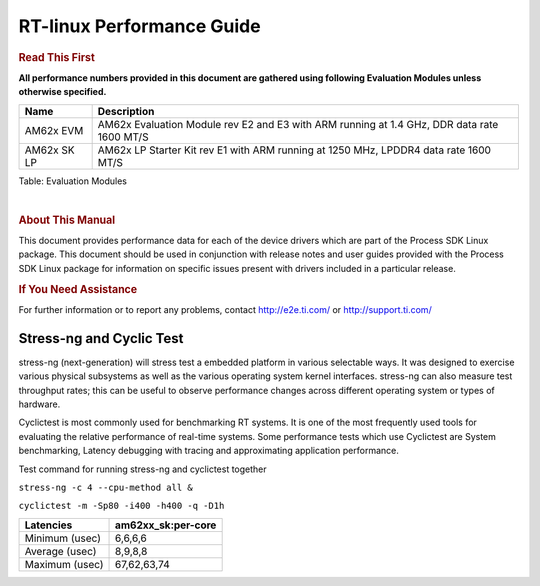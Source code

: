 ===========================
 RT-linux Performance Guide
===========================

.. rubric::  **Read This First**

**All performance numbers provided in this document are gathered using
following Evaluation Modules unless otherwise specified.**

+----------------+---------------------------------------------------------------------------------------------------+
| Name           | Description                                                                                       |
+================+===================================================================================================+
| AM62x EVM      | AM62x Evaluation Module rev E2 and E3 with ARM running at 1.4 GHz, DDR data rate 1600 MT/S        |
+----------------+---------------------------------------------------------------------------------------------------+
| AM62x SK LP    | AM62x LP Starter Kit rev E1 with ARM running at 1250 MHz, LPDDR4 data rate 1600 MT/S              |
+----------------+---------------------------------------------------------------------------------------------------+

Table:  Evaluation Modules

|

.. rubric::  About This Manual

This document provides performance data for each of the device drivers
which are part of the Process SDK Linux package. This document should be
used in conjunction with release notes and user guides provided with the
Process SDK Linux package for information on specific issues present
with drivers included in a particular release.

.. rubric::  If You Need Assistance

For further information or to report any problems, contact
http://e2e.ti.com/ or http://support.ti.com/

Stress-ng and Cyclic Test
^^^^^^^^^^^^^^^^^^^^^^^^^^^

stress-ng (next-generation) will stress test a embedded platform in various selectable ways.
It was designed to exercise various physical subsystems as well as the various
operating system kernel interfaces. stress-ng can also measure test throughput rates;
this can be useful to observe performance changes across different operating system or types of hardware.

Cyclictest is most commonly used for benchmarking RT systems.
It is one of the most frequently used tools for evaluating the relative performance of real-time systems.
Some performance tests which use Cyclictest are System benchmarking, Latency debugging with tracing and
approximating application performance.

Test command for running stress-ng and cyclictest together

``stress-ng -c 4 --cpu-method all &``

``cyclictest -m -Sp80 -i400 -h400 -q -D1h``

.. csv-table::
    :header: "Latencies","am62xx_sk:per-core"

    "Minimum (usec)","6,6,6,6"
    "Average (usec)","8,9,8,8"
    "Maximum (usec)","67,62,63,74"


